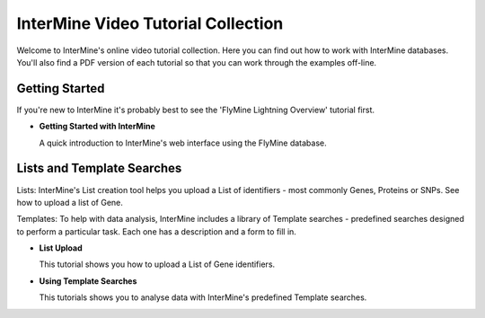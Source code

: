 InterMine Video Tutorial Collection
===================================

Welcome to InterMine's online video tutorial collection. Here you can find out how to work with InterMine databases. You'll also find a PDF version of each tutorial so that you can work through the examples off-line.

Getting Started
---------------

If you're new to InterMine it's probably best to see the 'FlyMine Lightning Overview' tutorial first.

.. cssclass:: video

* **Getting Started with InterMine**
  
  A quick introduction to InterMine's web interface using the FlyMine database.
  
  |overview|

Lists and Template Searches
---------------------------

Lists: InterMine's List creation tool helps you upload a List of identifiers - most commonly Genes, Proteins or SNPs. See how to upload a list of Gene. 

Templates: To help with data analysis, InterMine includes a library of Template searches - predefined searches designed to perform a particular task. Each one has a description and a form to fill in. 

.. cssclass:: video

* **List Upload**
  
  This tutorial shows you how to upload a List of Gene identifiers.
  
  |Lists|

* **Using Template Searches**
  
  This tutorials shows you to analyse data with InterMine's predefined Template searches.
  
  |Templates|

.. |overview|     image:: http://content.screencast.com/users/InterMine/folders/InterMine/media/e8e3b7e6-b303-408d-bef3-f2cbb4ba722b/FirstFrame.jpg
    :target: http://www.screencast.com/t/MI7fhHJFV
.. |Lists|     image:: http://content.screencast.com/users/InterMine/folders/InterMine/media/2589ee8a-4e88-4179-a30e-42cad94df30c/FirstFrame.jpg
    :target: http://www.screencast.com/t/vqFJaghZPdmY
.. |Templates|     image:: http://content.screencast.com/users/InterMine/folders/InterMine/media/277fe169-8008-4990-8330-f422c65d31d9/FirstFrame.jpg
    :target: http://www.screencast.com/t/qjuoxo0QhWW
